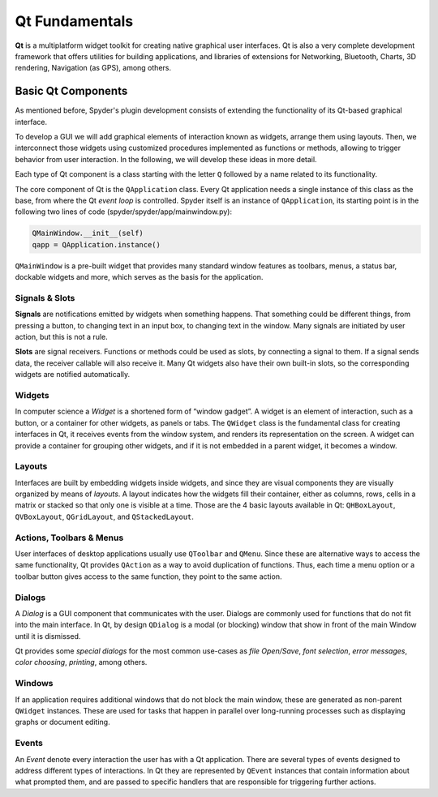###############
Qt Fundamentals
###############



**Qt** is a multiplatform widget toolkit for creating native graphical user interfaces. Qt is also a very complete development framework that offers utilities for building applications, and libraries of extensions for Networking, Bluetooth, Charts, 3D rendering, Navigation (as GPS), among others.


===================
Basic Qt Components
===================

As mentioned before, Spyder's plugin development consists of extending the functionality of its Qt-based graphical interface.

To develop a GUI we will add graphical elements of interaction known as widgets, arrange them using layouts. Then, we interconnect those widgets using customized procedures implemented as functions or methods, allowing to trigger behavior from user interaction. In the following, we will develop these ideas in more detail.

Each type of Qt component is a class starting with the letter ``Q`` followed by a name related to its functionality.

The core component of Qt is the ``QApplication`` class. Every Qt application needs a single instance of this class as the base, from where the Qt *event loop* is controlled.
Spyder itself is an instance of ``QApplication``, its starting point is in the following two lines of code (spyder/spyder/app/mainwindow.py):

.. code:: python

   QMainWindow.__init__(self)
   qapp = QApplication.instance()

``QMainWindow`` is a pre-built widget that provides many standard window features as toolbars, menus, a status bar, dockable widgets and more, which serves as the basis for the application.


Signals & Slots
~~~~~~~~~~~~~~~

**Signals** are notifications emitted by widgets when something happens. That something could be different things, from pressing a button, to changing text in an input box, to changing text in the window.
Many signals are initiated by user action, but this is not a rule.

**Slots** are signal receivers. Functions or methods could be used as slots, by connecting a signal to them.
If a signal sends data, the receiver callable will also receive it.
Many Qt widgets also have their own built-in slots, so the corresponding widgets are notified automatically.


Widgets
~~~~~~~

In computer science a *Widget* is a shortened form of “window gadget”. A widget is an element of interaction, such as a button, or a container for other widgets, as panels or tabs.
The ``QWidget`` class is the fundamental class for creating interfaces in Qt, it receives events from the window system, and renders its representation on the screen. A widget can provide a container for grouping other widgets, and if it is not embedded in a parent widget, it becomes a window.


Layouts
~~~~~~~

Interfaces are built by embedding widgets inside widgets, and since they are visual components they are visually organized by means of *layouts*.
A layout indicates how the widgets fill their container, either as columns, rows, cells in a matrix or stacked so that only one is visible at a time.
Those are the 4 basic layouts available in Qt: ``QHBoxLayout``, ``QVBoxLayout``, ``QGridLayout``, and ``QStackedLayout``.



Actions, Toolbars & Menus
~~~~~~~~~~~~~~~~~~~~~~~~~

User interfaces of desktop applications usually use ``QToolbar`` and ``QMenu``. Since these are alternative ways to access the same functionality, Qt provides ``QAction`` as a way to avoid duplication of functions.
Thus, each time a menu option or a toolbar button gives access to the same function, they point to the same action.

Dialogs
~~~~~~~

A *Dialog* is a GUI component that communicates with the user. Dialogs are commonly used for functions that do not fit into the main interface.
In Qt, by design ``QDialog`` is a modal (or blocking) window that show in front of the main Window until it is dismissed.

Qt provides some *special dialogs* for the most common use-cases as *file Open/Save*, *font selection*, *error messages*, *color choosing*, *printing*, among others.


Windows
~~~~~~~

If an application requires additional windows that do not block the main window, these are generated as non-parent ``QWidget`` instances.
These are used for tasks that happen in parallel over long-running processes such as displaying graphs or document editing.


Events
~~~~~~

An *Event* denote every interaction the user has with a Qt application. There are several types of events designed to address different types of interactions.
In Qt they are represented by ``QEvent`` instances that contain information about what prompted them, and are passed to specific handlers that are responsible for triggering further actions.
